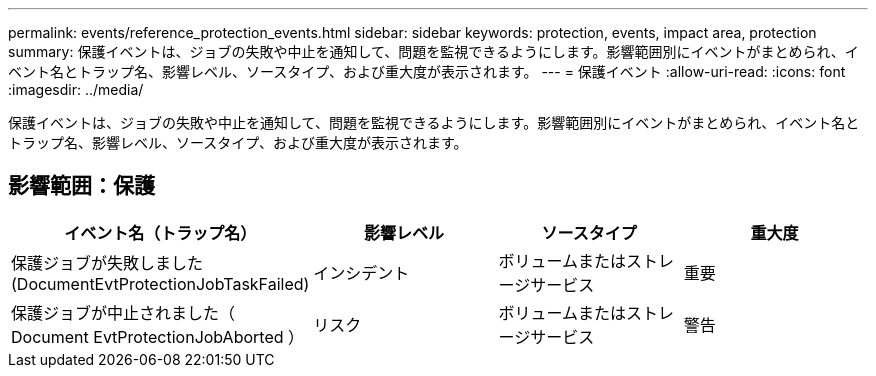 ---
permalink: events/reference_protection_events.html 
sidebar: sidebar 
keywords: protection, events, impact area, protection 
summary: 保護イベントは、ジョブの失敗や中止を通知して、問題を監視できるようにします。影響範囲別にイベントがまとめられ、イベント名とトラップ名、影響レベル、ソースタイプ、および重大度が表示されます。 
---
= 保護イベント
:allow-uri-read: 
:icons: font
:imagesdir: ../media/


[role="lead"]
保護イベントは、ジョブの失敗や中止を通知して、問題を監視できるようにします。影響範囲別にイベントがまとめられ、イベント名とトラップ名、影響レベル、ソースタイプ、および重大度が表示されます。



== 影響範囲：保護

|===
| イベント名（トラップ名） | 影響レベル | ソースタイプ | 重大度 


 a| 
保護ジョブが失敗しました (DocumentEvtProtectionJobTaskFailed)
 a| 
インシデント
 a| 
ボリュームまたはストレージサービス
 a| 
重要



 a| 
保護ジョブが中止されました（ Document EvtProtectionJobAborted ）
 a| 
リスク
 a| 
ボリュームまたはストレージサービス
 a| 
警告

|===